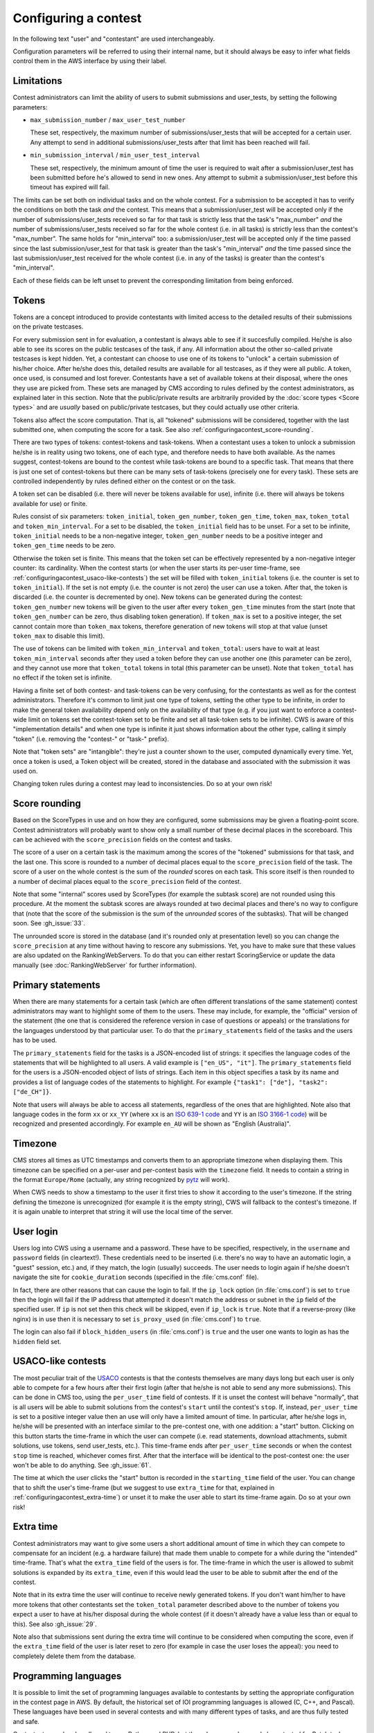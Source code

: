Configuring a contest
*********************

In the following text "user" and "contestant" are used interchangeably.

Configuration parameters will be referred to using their internal name, but it should always be easy to infer what fields control them in the AWS interface by using their label.


.. _configuringacontest_limitations:

Limitations
===========

Contest administrators can limit the ability of users to submit submissions and user_tests, by setting the following parameters:

- ``max_submission_number`` / ``max_user_test_number``

  These set, respectively, the maximum number of submissions/user_tests that will be accepted for a certain user. Any attempt to send in additional submissions/user_tests after that limit has been reached will fail.

- ``min_submission_interval`` / ``min_user_test_interval``

  These set, respectively, the minimum amount of time the user is required to wait after a submission/user_test has been submitted before he's allowed to send in new ones. Any attempt to submit a submission/user_test before this timeout has expired will fail.

The limits can be set both on individual tasks and on the whole contest. For a submission to be accepted it has to verify the conditions on both the task *and* the contest. This means that a submission/user_test will be accepted only if the number of submissions/user_tests received so far for that task is strictly less that the task's "max_number" *and* the number of submissions/user_tests received so far for the whole contest (i.e. in all tasks) is strictly less than the contest's "max_number". The same holds for "min_interval" too: a submission/user_test will be accepted only if the time passed since the last submission/user_test for that task is greater than the task's "min_interval" *and* the time passed since the last submission/user_test received for the whole contest (i.e. in any of the tasks) is greater than the contest's "min_interval".

Each of these fields can be left unset to prevent the corresponding limitation from being enforced.


.. _configuringacontest_tokens:

Tokens
======

Tokens are a concept introduced to provide contestants with limited access to the detailed results of their submissions on the private testcases.

For every submission sent in for evaluation, a contestant is always able to see if it succesfully compiled. He/she is also able to see its scores on the public testcases of the task, if any. All information about the other so-called private testcases is kept hidden. Yet, a contestant can choose to use one of its tokens to "unlock" a certain submission of his/her choice. After he/she does this, detailed results are available for all testcases, as if they were all public. A token, once used, is consumed and lost forever. Contestants have a set of available tokens at their disposal, where the ones they use are picked from. These sets are managed by CMS according to rules defined by the contest administrators, as explained later in this section. Note that the public/private results are arbitrarily provided by the :doc:`score types <Score types>` and are *usually* based on public/private testcases, but they could actually use other criteria.

Tokens also affect the score computation. That is, all "tokened" submissions will be considered, together with the last submitted one, when computing the score for a task. See also :ref:`configuringacontest_score-rounding`.

There are two types of tokens: contest-tokens and task-tokens. When a contestant uses a token to unlock a submission he/she is in reality using two tokens, one of each type, and therefore needs to have both available. As the names suggest, contest-tokens are bound to the contest while task-tokens are bound to a specific task. That means that there is just one set of contest-tokens but there can be many sets of task-tokens (precisely one for every task). These sets are controlled independently by rules defined either on the contest or on the task.

A token set can be disabled (i.e. there will never be tokens available for use), infinite (i.e. there will always be tokens available for use) or finite.

Rules consist of six parameters: ``token_initial``, ``token_gen_number``, ``token_gen_time``, ``token_max``, ``token_total`` and ``token_min_interval``. For a set to be disabled, the ``token_initial`` field has to be unset. For a set to be infinite, ``token_initial`` needs to be a non-negative integer, ``token_gen_number`` needs to be a positive integer and ``token_gen_time`` needs to be zero.

Otherwise the token set is finite. This means that the token set can be effectively represented by a non-negative integer counter: its cardinality. When the contest starts (or when the user starts its per-user time-frame, see :ref:`configuringacontest_usaco-like-contests`) the set will be filled with ``token_initial`` tokens (i.e. the counter is set to ``token_initial``). If the set is not empty (i.e. the counter is not zero) the user can use a token. After that, the token is discarded (i.e. the counter is decremented by one). New tokens can be generated during the contest: ``token_gen_number`` new tokens will be given to the user after every ``token_gen_time`` minutes from the start (note that ``token_gen_number`` can be zero, thus disabling token generation). If ``token_max`` is set to a positive integer, the set cannot contain more than ``token_max`` tokens, therefore generation of new tokens will stop at that value (unset ``token_max`` to disable this limit).

The use of tokens can be limited with ``token_min_interval`` and ``token_total``: users have to wait at least ``token_min_interval`` seconds after they used a token before they can use another one (this parameter can be zero), and they cannot use more that ``token_total`` tokens in total (this parameter can be unset). Note that ``token_total`` has no effect if the token set is infinite.

Having a finite set of both contest- and task-tokens can be very confusing, for the contestants as well as for the contest administrators. Therefore it's common to limit just one type of tokens, setting the other type to be infinite, in order to make the general token availability depend only on the availability of that type (e.g. if you just want to enforce a contest-wide limit on tokens set the contest-token set to be finite and set all task-token sets to be infinite). CWS is aware of this "implementation details" and when one type is infinite it just shows information about the other type, calling it simply "token" (i.e. removing the "contest-" or "task-" prefix).

Note that "token sets" are "intangible": they're just a counter shown to the user, computed dynamically every time. Yet, once a token is used, a Token object will be created, stored in the database and associated with the submission it was used on.

Changing token rules during a contest may lead to inconsistencies. Do so at your own risk!


.. _configuringacontest_score-rounding:

Score rounding
==============

Based on the ScoreTypes in use and on how they are configured, some submissions may be given a floating-point score. Contest administrators will probably want to show only a small number of these decimal places in the scoreboard. This can be achieved with the ``score_precision`` fields on the contest and tasks.

The score of a user on a certain task is the maximum among the scores of the "tokened" submissions for that task, and the last one. This score is rounded to a number of decimal places equal to the ``score_precision`` field of the task. The score of a user on the whole contest is the sum of the *rounded* scores on each task. This score itself is then rounded to a number of decimal places equal to the ``score_precision`` field of the contest.

Note that some "internal" scores used by ScoreTypes (for example the subtask score) are not rounded using this procedure. At the moment the subtask scores are always rounded at two decimal places and there's no way to configure that (note that the score of the submission is the sum of the *unrounded* scores of the subtasks). That will be changed soon. See :gh_issue:`33`.

The unrounded score is stored in the database (and it's rounded only at presentation level) so you can change the ``score_precision`` at any time without having to rescore any submissions. Yet, you have to make sure that these values are also updated on the RankingWebServers. To do that you can either restart ScoringService or update the data manually (see :doc:`RankingWebServer` for further information).


Primary statements
==================

When there are many statements for a certain task (which are often different translations of the same statement) contest administrators may want to highlight some of them to the users. These may include, for example, the "official" version of the statement (the one that is considered the reference version in case of questions or appeals) or the translations for the languages understood by that particular user. To do that the ``primary_statements`` field of the tasks and the users has to be used.

The ``primary_statements`` field for the tasks is a JSON-encoded list of strings: it specifies the language codes of the statements that will be highlighted to all users. A valid example is ``["en_US", "it"]``. The ``primary_statements`` field for the users is a JSON-encoded object of lists of strings. Each item in this object specifies a task by its name and provides a list of language codes of the statements to highlight. For example ``{"task1": ["de"], "task2": ["de_CH"]}``.

Note that users will always be able to access all statements, regardless of the ones that are highlighted. Note also that language codes in the form ``xx`` or ``xx_YY`` (where ``xx`` is an `ISO 639-1 code <http://www.iso.org/iso/language_codes.htm>`_ and ``YY`` is an `ISO 3166-1 code <http://www.iso.org/iso/country_codes.htm>`_) will be recognized and presented accordingly. For example ``en_AU`` will be shown as "English (Australia)".


Timezone
========

CMS stores all times as UTC timestamps and converts them to an appropriate timezone when displaying them. This timezone can be specified on a per-user and per-contest basis with the ``timezone`` field. It needs to contain a string in the format ``Europe/Rome`` (actually, any string recognized by `pytz <http://pytz.sourceforge.net/>`_ will work).

When CWS needs to show a timestamp to the user it first tries to show it according to the user's timezone. If the string defining the timezone is unrecognized (for example it is the empty string), CWS will fallback to the contest's timezone. If it is again unable to interpret that string it will use the local time of the server.


.. _configuringacontest_login:

User login
==========

Users log into CWS using a username and a password. These have to be specified, respectively, in the ``username`` and ``password`` fields (in cleartext!). These credentials need to be inserted (i.e. there's no way to have an automatic login, a "guest" session, etc.) and, if they match, the login (usually) succeeds. The user needs to login again if he/she doesn't navigate the site for ``cookie_duration`` seconds (specified in the :file:`cms.conf` file).

In fact, there are other reasons that can cause the login to fail. If the ``ip_lock`` option (in :file:`cms.conf`) is set to ``true`` then the login will fail if the IP address that attempted it doesn't match the address or subnet in the ``ip`` field of the specified user. If ``ip`` is not set then this check will be skipped, even if ``ip_lock`` is ``true``. Note that if a reverse-proxy (like nginx) is in use then it is necessary to set ``is_proxy_used`` (in :file:`cms.conf`) to ``true``.

The login can also fail if ``block_hidden_users`` (in :file:`cms.conf`) is ``true`` and the user one wants to login as has the ``hidden`` field set.


.. _configuringacontest_usaco-like-contests:

USACO-like contests
===================

The most peculiar trait of the `USACO <http://usaco.org/>`_ contests is that the contests themselves are many days long but each user is only able to compete for a few hours after their first login (after that he/she is not able to send any more submissions). This can be done in CMS too, using the ``per_user_time`` field of contests. If it is unset the contest will behave "normally", that is all users will be able to submit solutions from the contest's ``start`` until the contest's ``stop``. If, instead, ``per_user_time`` is set to a positive integer value then an use will only have a limited amount of time. In particular, after he/she logs in, he/she will be presented with an interface similar to the pre-contest one, with one addition: a "start" button. Clicking on this button starts the time-frame in which the user can compete (i.e. read statements, download attachments, submit solutions, use tokens, send user_tests, etc.). This time-frame ends after ``per_user_time`` seconds or when the contest ``stop`` time is reached, whichever comes first. After that the interface will be identical to the post-contest one: the user won't be able to do anything. See :gh_issue:`61`.

The time at which the user clicks the "start" button is recorded in the ``starting_time`` field of the user. You can change that to shift the user's time-frame (but we suggest to use ``extra_time`` for that, explained in :ref:`configuringacontest_extra-time`) or unset it to make the user able to start its time-frame again. Do so at your own risk!


.. _configuringacontest_extra-time:

Extra time
==========

Contest administrators may want to give some users a short additional amount of time in which they can compete to compensate for an incident (e.g. a hardware failure) that made them unable to compete for a while during the "intended" time-frame. That's what the ``extra_time`` field of the users is for. The time-frame in which the user is allowed to submit solutions is expanded by its ``extra_time``, even if this would lead the user to be able to submit after the end of the contest.

Note that in its extra time the user will continue to receive newly generated tokens. If you don't want him/her to have more tokens that other contestants set the ``token_total`` parameter described above to the number of tokens you expect a user to have at his/her disposal during the whole contest (if it doesn't already have a value less than or equal to this). See also :gh_issue:`29`.

Note also that submissions sent during the extra time will continue to be considered when computing the score, even if the ``extra_time`` field of the user is later reset to zero (for example in case the user loses the appeal): you need to completely delete them from the database.


.. _configuringacontest_programming-languages:

Programming languages
=====================

It is possible to limit the set of programming languages available to contestants by setting the appropriate configuration in the contest page in AWS. By default, the historical set of IOI programming languages is allowed (C, C++, and Pascal). These languages have been used in several contests and with many different types of tasks, and are thus fully tested and safe.

Contestants may be also allowed to use Python and PHP, but these languages have only been tested for Batch tasks, and have not been thoroughly analyzed for potential security and usability issues. Being run under the sandbox, they should be reasonably safe, but, for example, the libraries available to contestants might be hard to control.

For Python, the contestants' programs are interpreted using Python 2 (you need to have ``/usr/bin/python2``). To use Python 3, you need to modify the CMS code following the instructions in :file:`cms/grading/__init__.py`. For PHP, you need to have ``/usr/bin/php5``.
